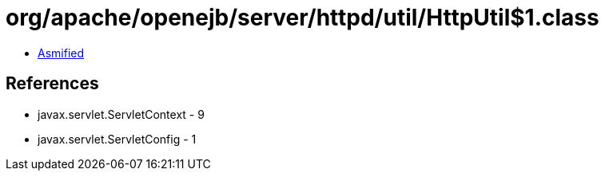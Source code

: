 = org/apache/openejb/server/httpd/util/HttpUtil$1.class

 - link:HttpUtil$1-asmified.java[Asmified]

== References

 - javax.servlet.ServletContext - 9
 - javax.servlet.ServletConfig - 1

